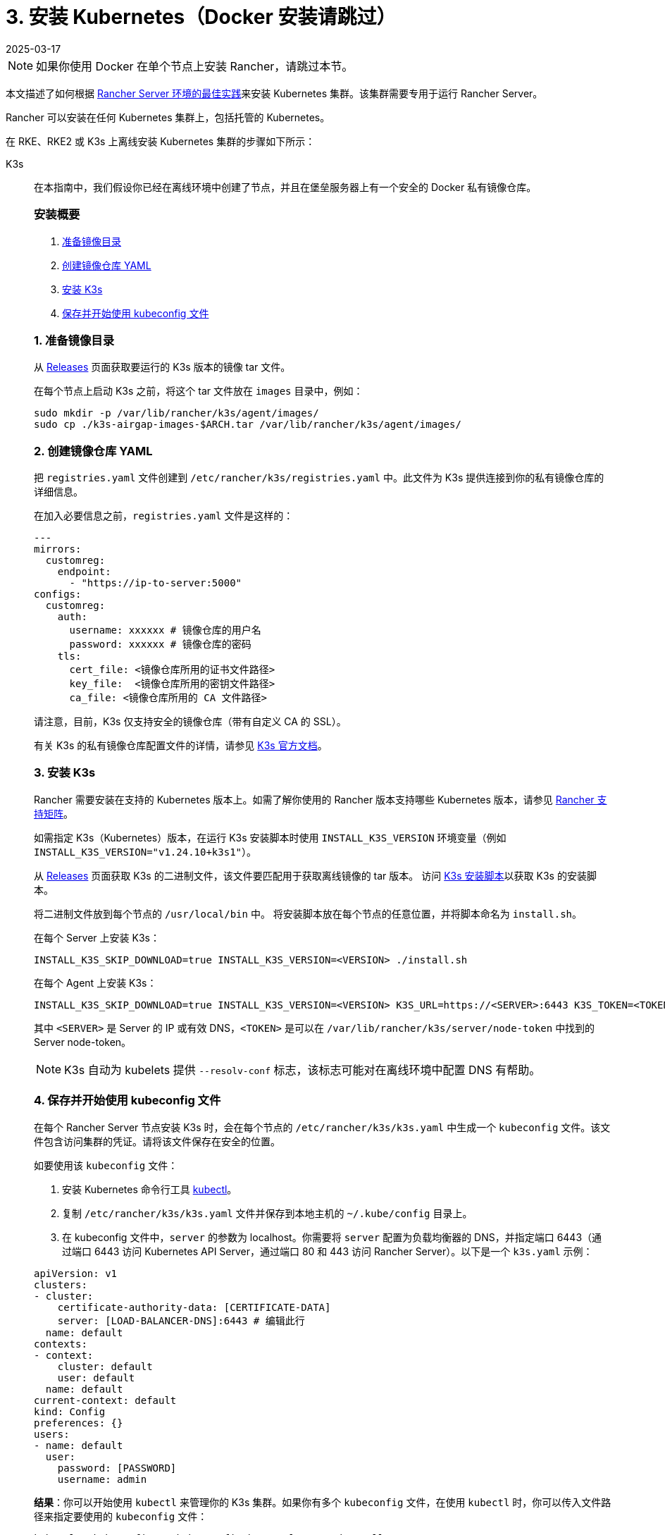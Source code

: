 = 3. 安装 Kubernetes（Docker 安装请跳过）
:page-languages: [en, zh]
:revdate: 2025-03-17
:page-revdate: {revdate}

[NOTE]
====

如果你使用 Docker 在单个节点上安装 Rancher，请跳过本节。
====


本文描述了如何根据 xref:about-rancher/architecture/recommendations.adoc#_kubernetes_安装环境[Rancher Server 环境的最佳实践]来安装 Kubernetes 集群。该集群需要专用于运行 Rancher Server。

Rancher 可以安装在任何 Kubernetes 集群上，包括托管的 Kubernetes。

在 RKE、RKE2 或 K3s 上离线安装 Kubernetes 集群的步骤如下所示：

[tabs]
======
K3s::
+
--
在本指南中，我们假设你已经在离线环境中创建了节点，并且在堡垒服务器上有一个安全的 Docker 私有镜像仓库。

[#_k3s_安装概要]
[pass]
<h3><a id="_k3s_安装概要"></a>安装概要</h3>

. <<_k3s_1_准备镜像目录,准备镜像目录>>
. <<_k3s_2_创建镜像仓库_yaml,创建镜像仓库 YAML>>
. <<_k3s_3_安装_k3s,安装 K3s>>
. <<_k3s_4_保存并开始使用_kubeconfig_文件,保存并开始使用 kubeconfig 文件>>

[#_k3s_1_准备镜像目录]
[pass]
<h3><a class="anchor" id="_k3s_1_准备镜像目录" href="#_k3s_1_准备镜像目录"></a>1. 准备镜像目录</h3>

从 https://github.com/k3s-io/k3s/releases[Releases] 页面获取要运行的 K3s 版本的镜像 tar 文件。

在每个节点上启动 K3s 之前，将这个 tar 文件放在 `images` 目录中，例如：

[,sh]
----
sudo mkdir -p /var/lib/rancher/k3s/agent/images/
sudo cp ./k3s-airgap-images-$ARCH.tar /var/lib/rancher/k3s/agent/images/
----

[#_k3s_2_创建镜像仓库_yaml]
[pass]
<h3><a class="anchor" id="_k3s_2_创建镜像仓库_yaml" href="#_k3s_2_创建镜像仓库_yaml"></a>2. 创建镜像仓库 YAML</h3>

把 `registries.yaml` 文件创建到 `/etc/rancher/k3s/registries.yaml` 中。此文件为 K3s 提供连接到你的私有镜像仓库的详细信息。

在加入必要信息之前，`registries.yaml` 文件是这样的：

[,yaml]
----
---
mirrors:
  customreg:
    endpoint:
      - "https://ip-to-server:5000"
configs:
  customreg:
    auth:
      username: xxxxxx # 镜像仓库的用户名
      password: xxxxxx # 镜像仓库的密码
    tls:
      cert_file: <镜像仓库所用的证书文件路径>
      key_file:  <镜像仓库所用的密钥文件路径>
      ca_file: <镜像仓库所用的 CA 文件路径>
----

请注意，目前，K3s 仅支持安全的镜像仓库（带有自定义 CA 的 SSL）。

有关 K3s 的私有镜像仓库配置文件的详情，请参见 https://rancher.com/docs/k3s/latest/en/installation/private-registry/[K3s 官方文档]。

[#_k3s_3_安装_k3s]
[pass]
<h3><a class="anchor" id="_k3s_3_安装_k3s" href="#_k3s_3_安装_k3s"></a>3. 安装 K3s</h3>

Rancher 需要安装在支持的 Kubernetes 版本上。如需了解你使用的 Rancher 版本支持哪些 Kubernetes 版本，请参见 https://www.suse.com/suse-rancher/support-matrix/all-supported-versions/[Rancher 支持矩阵]。

如需指定 K3s（Kubernetes）版本，在运行 K3s 安装脚本时使用 `INSTALL_K3S_VERSION` 环境变量（例如 `INSTALL_K3S_VERSION="v1.24.10+k3s1"`）。

从 https://github.com/k3s-io/k3s/releases[Releases] 页面获取 K3s 的二进制文件，该文件要匹配用于获取离线镜像的 tar 版本。
访问 https://get.k3s.io[K3s 安装脚本]以获取 K3s 的安装脚本。

将二进制文件放到每个节点的 `/usr/local/bin` 中。
将安装脚本放在每个节点的任意位置，并将脚本命名为 `install.sh`。

在每个 Server 上安装 K3s：

----
INSTALL_K3S_SKIP_DOWNLOAD=true INSTALL_K3S_VERSION=<VERSION> ./install.sh
----

在每个 Agent 上安装 K3s：

----
INSTALL_K3S_SKIP_DOWNLOAD=true INSTALL_K3S_VERSION=<VERSION> K3S_URL=https://<SERVER>:6443 K3S_TOKEN=<TOKEN> ./install.sh
----

其中 `<SERVER>` 是 Server 的 IP 或有效 DNS，`<TOKEN>` 是可以在 `/var/lib/rancher/k3s/server/node-token` 中找到的 Server node-token。

[NOTE]
====

K3s 自动为 kubelets 提供 `--resolv-conf` 标志，该标志可能对在离线环境中配置 DNS 有帮助。
====

[#_k3s_4_保存并开始使用_kubeconfig_文件]
[pass]
<h3><a class="anchor" id="_k3s_4_保存并开始使用_kubeconfig_文件" href="#_k3s_4_保存并开始使用_kubeconfig_文件"></a>4. 保存并开始使用 kubeconfig 文件</h3>

在每个 Rancher Server 节点安装 K3s 时，会在每个节点的 `/etc/rancher/k3s/k3s.yaml` 中生成一个 `kubeconfig` 文件。该文件包含访问集群的凭证。请将该文件保存在安全的位置。

如要使用该 `kubeconfig` 文件：

. 安装 Kubernetes 命令行工具 https://kubernetes.io/docs/tasks/tools/install-kubectl/#install-kubectl[kubectl]。
. 复制 `/etc/rancher/k3s/k3s.yaml` 文件并保存到本地主机的 `~/.kube/config` 目录上。
. 在 kubeconfig 文件中，`server` 的参数为 localhost。你需要将 `server` 配置为负载均衡器的 DNS，并指定端口 6443（通过端口 6443 访问 Kubernetes API Server，通过端口 80 和 443 访问 Rancher Server）。以下是一个 `k3s.yaml` 示例：

[,yaml]
----
apiVersion: v1
clusters:
- cluster:
    certificate-authority-data: [CERTIFICATE-DATA]
    server: [LOAD-BALANCER-DNS]:6443 # 编辑此行
  name: default
contexts:
- context:
    cluster: default
    user: default
  name: default
current-context: default
kind: Config
preferences: {}
users:
- name: default
  user:
    password: [PASSWORD]
    username: admin
----

*结果*：你可以开始使用 `kubectl` 来管理你的 K3s 集群。如果你有多个 `kubeconfig` 文件，在使用 `kubectl` 时，你可以传入文件路径来指定要使用的 `kubeconfig` 文件：

----
kubectl --kubeconfig ~/.kube/config/k3s.yaml get pods --all-namespaces
----

有关 `kubeconfig` 文件的详情，请参见 https://rancher.com/docs/k3s/latest/en/cluster-access/[K3s 官方文档] 或 https://kubernetes.io/docs/concepts/configuration/organize-cluster-access-kubeconfig/[Kubernetes 官方文档]中关于使用 `kubeconfig` 文件管理集群访问的部分。

[#_k3s_升级注意事项]
[pass]
<h3><a id="_k3s_升级注意事项"></a>升级注意事项</h3>

你可以通过以下方式完成离线环境的升级：

. 从 https://github.com/k3s-io/k3s/releases[Releases] 页面下载要升级的 K3s 版本的新离线镜像 tar 包。将 tar 文件放在每个节点上的 `/var/lib/rancher/k3s/agent/images/` 目录中。删除旧的 tar 文件。
. 复制并替换每个节点上 `/usr/local/bin` 中的旧 K3s 二进制文件。复制 https://get.k3s.io[K3s 安装脚本]（因为脚本可能自上次版本发布以来已更改）。使用相同的环境变量再次运行脚本。
. 重启 K3s 服务（如果安装程序没有自动重启 K3s 的话）。
--

RKE2::
+
--
在本指南中，我们假设你已经在离线环境中创建了节点，并且在堡垒服务器上有一个安全的 Docker 私有镜像仓库。

[#_rke2_安装概要]
[pass]
<h3><a id="_rke2_安装概要"></a>安装概要</h3>

. <<_rke2_1_创建_rke2_配置,创建 RKE2 配置>>
. <<_rke2_2_创建镜像仓库_yaml,创建镜像仓库 YAML>>
. <<_rke2_3_安装_rke2,安装 RKE2>>
. <<_rke2_4_保存并开始使用_kubeconfig_文件,保存并开始使用 kubeconfig 文件>>

[#_rke2_1_创建_rke2_配置]
[pass]
<h3><a class="anchor" id="_rke2_1_创建_rke2_配置" href="#_rke2_1_创建_rke2_配置"></a>1. 创建 RKE2 配置</h3>

把 config.yaml 文件创建到 `/etc/rancher/rke2/config.yaml` 中。这将包含创建高可用 RKE2 集群所需的所有配置选项。

第一台服务器的最低配置是：

----
token: my-shared-secret
tls-san:
  - loadbalancer-dns-domain.com
----

其他服务器的配置文件应该包含相同的令牌，并让 RKE2 知道要连接到现有的第一台服务器：

----
server: https://ip-of-first-server:9345
token: my-shared-secret
tls-san:
  - loadbalancer-dns-domain.com
----

有关详细信息，请参阅 https://documentation.suse.com/cloudnative/rke2/latest/zh/install/ha.html[RKE2 文档]。

[NOTE]
====

RKE2 自动为 kubelets 提供 `resolv-conf` 选项，该标志可能对在离线环境中配置 DNS 有帮助。
====


[#_rke2_2_创建镜像仓库_yaml]
[pass]
<h3><a class="anchor" id="_rke2_2_创建镜像仓库_yaml" href="#_rke2_2_创建镜像仓库_yaml"></a>2. 创建镜像仓库 YAML</h3>

把 `registries.yaml` 文件创建到 `/etc/rancher/rke2/registries.yaml` 中。此文件为 RKE2 提供连接到你的私有镜像仓库的详细信息。

在加入必要信息之前，`registries.yaml` 文件是这样的：

----
---
mirrors:
  customreg:
    endpoint:
      - "https://ip-to-server:5000"
configs:
  customreg:
    auth:
      username: xxxxxx # 镜像仓库的用户名
      password: xxxxxx # 镜像仓库的密码
    tls:
      cert_file: <镜像仓库所用的证书文件路径>
      key_file:  <镜像仓库所用的密钥文件路径>
      ca_file: <镜像仓库所用的 CA 文件路径>
----

有关 RKE2 的私有镜像仓库配置文件的详情，请参见 https://documentation.suse.com/cloudnative/rke2/latest/zh/install/containerd_registry_configuration.html[RKE2 官方文档]。

[#_rke2_3_安装_rke2]
[pass]
<h3><a class="anchor" id="_rke2_3_安装_rke2" href="#_rke2_3_安装_rke2"></a>3. 安装 RKE2</h3>

Rancher 需要安装在支持的 Kubernetes 版本上。如需了解你使用的 Rancher 版本支持哪些 Kubernetes 版本，请参见link:https://rancher.com/support-maintenance-terms/[支持维护条款]。

从 Release 页面下载安装脚本、rke2、rke2-images 和 sha256sum 存档，并将它们上传到每个服务器上的目录中：

----
mkdir /tmp/rke2-artifacts && cd /tmp/rke2-artifacts/
wget https://github.com/rancher/rke2/releases/download/v1.21.5%2Brke2r2/rke2-images.linux-amd64.tar.zst
wget https://github.com/rancher/rke2/releases/download/v1.21.5%2Brke2r2/rke2.linux-amd64.tar.gz
wget https://github.com/rancher/rke2/releases/download/v1.21.5%2Brke2r2/sha256sum-amd64.txt
curl -sfL https://get.rke2.io --output install.sh
----

接下来，使用每个服务器上的目录运行 install.sh，如下例所示：

----
INSTALL_RKE2_ARTIFACT_PATH=/tmp/rke2-artifacts sh install.sh
----

然后在所有服务器上启用并启动该服务：

`
systemctl enable rke2-server.service
systemctl start rke2-server.service
`

有关详细信息，请参阅 https://documentation.suse.com/cloudnative/rke2/latest/zh/install/airgap.html[RKE2 文档]。

[#_rke2_4_保存并开始使用_kubeconfig_文件]
[pass]
<h3><a class="anchor" id="_rke2_4_保存并开始使用_kubeconfig_文件" href="#_rke2_4_保存并开始使用_kubeconfig_文件"></a>4. 保存并开始使用 kubeconfig 文件</h3>

在每个 Rancher Server 节点安装 RKE2 时，会在每个节点的 `/etc/rancher/rke2/rke2.yaml` 中生成一个 `kubeconfig`  文件。该文件包含访问集群的凭证。请将该文件保存在安全的位置。

如要使用该 `kubeconfig` 文件：

. 安装 https://kubernetes.io/docs/tasks/tools/install-kubectl/#install-kubectl[kubectl]（Kubernetes 命令行工具）。
. 复制 `/etc/rancher/rke2/rke2.yaml` 文件并保存到本地主机的 `~/.kube/config` 目录上。
. 在 kubeconfig 文件中，`server` 的参数为 localhost。你需要将 `server` 配置为负载均衡器的 DNS，并指定端口 6443（通过端口 6443 访问 Kubernetes API Server，通过端口 80 和 443 访问 Rancher Server）。以下是一个 `rke2.yaml` 示例：

----
apiVersion: v1
clusters:
- cluster:
    certificate-authority-data: [CERTIFICATE-DATA]
    server: [LOAD-BALANCER-DNS]:6443 # 编辑此行
  name: default
contexts:
- context:
    cluster: default
    user: default
  name: default
current-context: default
kind: Config
preferences: {}
users:
- name: default
  user:
    password: [PASSWORD]
    username: admin
----

*结果*：你可以开始使用 `kubectl` 来管理你的 RKE2 集群。如果你有多个 `kubeconfig` 文件，在使用 `kubectl` 时，你可以传入文件路径来指定要使用的 `kubeconfig` 文件：

----
kubectl --kubeconfig ~/.kube/config/rke2.yaml get pods --all-namespaces
----

有关 `kubeconfig` 文件的详情，请参见 https://documentation.suse.com/cloudnative/rke2/latest/zh/cluster_access.html[RKE2 官方文档]或 https://kubernetes.io/docs/concepts/configuration/organize-cluster-access-kubeconfig/[Kubernetes 官方文档]中关于使用 `kubeconfig` 文件管理集群访问的部分。

[#_rke2_升级注意事项]
[pass]
<h3><a id="_rke2_升级注意事项"></a>升级注意事项</h3>

你可以通过以下方式完成离线环境的升级：

. 从 https://github.com/rancher/rke2/releases[Releases] 页面下载新的离线工件，并安装升级 RKE2 版本的脚本。
. 使用相同的环境变量再次运行脚本。
. 重启 RKE2 服务。
--

RKE::
+
--
我们将使用 Rancher Kubernetes Engine (RKE) 创建一个 Kubernetes 集群。在启动 Kubernetes 集群之前，你需要安装 RKE 并创建 RKE 配置文件。

[#_1_安装_rke]
[pass]
<h3><a id="_1_安装_rke"></a>1. 安装 RKE</h3>

参照 https://rancher.com/docs/rke/latest/en/installation/[RKE 官方文档]的说明安装 RKE。

[NOTE]
====

你可以在 https://www.suse.com/suse-rancher/support-matrix/all-supported-versions/[Rancher 支持矩阵]中找到基于 Rancher 版本的 RKE 认证版本。
====


[#_2_创建_rke_配置文件]
[pass]
<h3><a id="_2_创建_rke_配置文件"></a>2. 创建 RKE 配置文件</h3>

在可访问你 Linux 主机节点上的 22/TCP 端口和 6443/TCP 端口的系统上，使用以下示例创建一个名为 `rancher-cluster.yml` 的新文件。

该文件是 RKE 配置文件，用于配置你要部署 Rancher 的集群。

参考下方的 _RKE 选项_ 表格，修改代码示例中的参数。使用你创建的三个节点的 IP 地址或 DNS 名称。

[TIP]
====

如需获取可用选项的详情，请参见 RKE https://rancher.com/docs/rke/latest/en/config-options/[配置选项]。
====

.RKE 选项
|===
| 选项 | 必填 | 描述

| `address`
| ✓
| 离线环境中节点的 DNS 或 IP 地址

| `user`
| ✓
| 可运行 Docker 命令的用户

| `role`
| ✓
| 分配给节点的 Kubernetes 角色列表

| `internal_address`
| 可选^1^
| 用于集群内部流量的 DNS 或 IP 地址

| `ssh_key_path`
|
| 用来验证节点的 SSH 私钥文件路径（默认值为 `~/.ssh/id_rsa`）
|===

____
^1^ 如果你想使用引用安全组或防火墙，某些服务（如 AWS EC2）要求设置 `internal_address`。
____

[,yaml]
----
nodes:
  - address: 10.10.3.187 # 离线环境节点 IP
    internal_address: 172.31.7.22 # 节点内网 IP
    user: rancher
    role: ['controlplane', 'etcd', 'worker']
    ssh_key_path: /home/user/.ssh/id_rsa
  - address: 10.10.3.254 # 离线环境节点 IP
    internal_address: 172.31.13.132 # 节点内网 IP
    user: rancher
    role: ['controlplane', 'etcd', 'worker']
    ssh_key_path: /home/user/.ssh/id_rsa
  - address: 10.10.3.89 # 离线环境节点 IP
    internal_address: 172.31.3.216 # 节点内网 IP
    user: rancher
    role: ['controlplane', 'etcd', 'worker']
    ssh_key_path: /home/user/.ssh/id_rsa

private_registries:
  - url: <REGISTRY.YOURDOMAIN.COM:PORT> # 私有镜像仓库 URL
    user: rancher
    password: '*********'
    is_default: true
----

[#_3_运行_rke]
[pass]
<h3><a id="_3_运行_rke"></a>3. 运行 RKE</h3>

配置 ``rancher-cluster.yml``后，启动你的 Kubernetes 集群：

----
rke up --config ./rancher-cluster.yml
----

[#_4_保存你的文件]
[pass]
<h3><a id="_4_保存你的文件"></a>4. 保存你的文件</h3>

[NOTE]
.重要提示：
====

维护、排除问题和升级集群需要用到以下文件，请妥善保管这些文件：
====


将以下文件的副本保存在安全位置：

* `rancher-cluster.yml`：RKE 集群配置文件。
* `kube_config_cluster.yml`：集群的 https://rancher.com/docs/rke/latest/en/kubeconfig/[Kubeconfig 文件]。该文件包含可完全访问集群的凭证。
* `rancher-cluster.rkestate`：link:https://rancher.com/docs/rke/latest/en/installation/#kubernetes-cluster-state[Kubernetes 集群状态文件]。该文件包含集群的当前状态，包括 RKE 配置以及证书 +
。 +
_Kubernetes 集群状态文件仅在使用 RKE 0.2.0 或更高版本时创建。_
--
======


[NOTE]
====
后两个文件名中的 `rancher-cluster` 部分取决于你命名 RKE 集群配置文件的方式。
====

== 故障排除

参见xref:installation-and-upgrade/troubleshooting/troubleshooting.adoc[故障排除]页面。

== 后续操作

xref:./install-rancher-ha.adoc[安装 Rancher]
